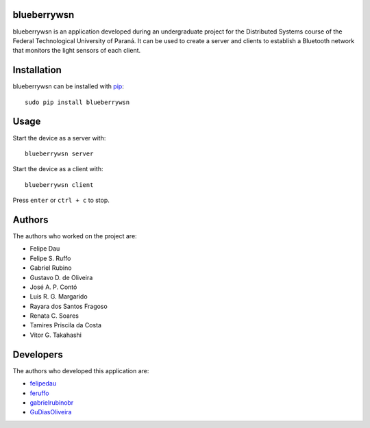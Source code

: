 blueberrywsn
------------
blueberrywsn is an application developed during an undergraduate
project for the Distributed Systems course of the Federal
Technological University of Paraná. It can be used to create a server
and clients to establish a Bluetooth network that monitors the light
sensors of each client.

Installation
------------
blueberrywsn can be installed with `pip`_::

    sudo pip install blueberrywsn

Usage
-----
Start the device as a server with::

    blueberrywsn server

Start the device as a client with::

    blueberrywsn client

Press ``enter`` or ``ctrl + c`` to stop.

Authors
-------
The authors who worked on the project are:

- Felipe Dau
- Felipe S. Ruffo
- Gabriel Rubino
- Gustavo D. de Oliveira
- José A. P. Contó
- Luis R. G. Margarido
- Rayara dos Santos Fragoso
- Renata C. Soares
- Tamires Priscila da Costa
- Vitor G. Takahashi

Developers
----------
The authors who developed this application are:

- `felipedau`_
- `feruffo`_
- `gabrielrubinobr`_
- `GuDiasOliveira`_

.. _`GuDiasOliveira`: https://github.com/GuDiasOliveira
.. _`felipedau`: https://github.com/felipedau
.. _`feruffo`: https://github.com/feruffo
.. _`gabrielrubinobr`: https://github.com/gabrielrubinobr
.. _`pip`: https://pypi.python.org/pypi/pip
